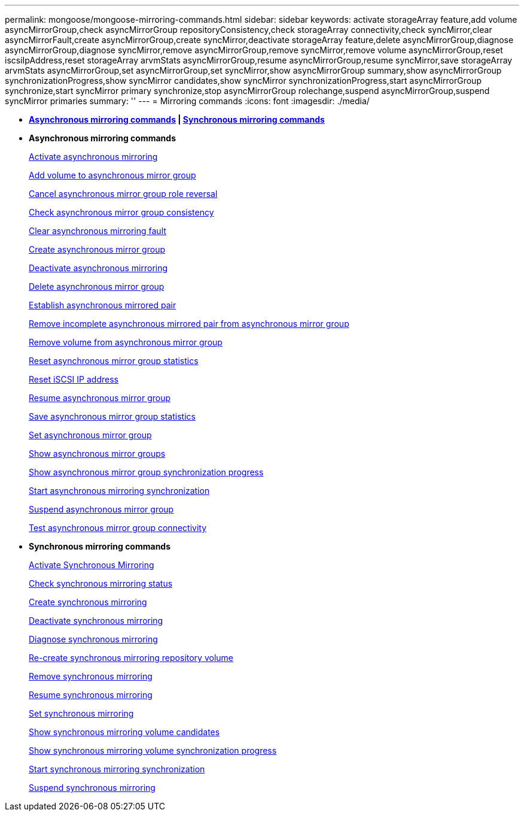 ---
permalink: mongoose/mongoose-mirroring-commands.html
sidebar: sidebar
keywords: activate storageArray feature,add volume asyncMirrorGroup,check asyncMirrorGroup repositoryConsistency,check storageArray connectivity,check syncMirror,clear asyncMirrorFault,create asyncMirrorGroup,create syncMirror,deactivate storageArray feature,delete asyncMirrorGroup,diagnose asyncMirrorGroup,diagnose syncMirror,remove asyncMirrorGroup,remove syncMirror,remove volume asyncMirrorGroup,reset iscsiIpAddress,reset storageArray arvmStats asyncMirrorGroup,resume asyncMirrorGroup,resume syncMirror,save storageArray arvmStats asyncMirrorGroup,set asyncMirrorGroup,set syncMirror,show asyncMirrorGroup summary,show asyncMirrorGroup synchronizationProgress,show syncMirror candidates,show syncMirror synchronizationProgress,start asyncMirrorGroup synchronize,start syncMirror primary synchronize,stop asyncMirrorGroup rolechange,suspend asyncMirrorGroup,suspend syncMirror primaries
summary: ''
---
= Mirroring commands
:icons: font
:imagesdir: ./media/

* *<<GUID-ADABB5DB-B042-4A32-AE27-F7AD970A2D43,Asynchronous mirroring commands>> | <<GUID-1B7D7168-7D42-441B-BC79-669315F3CF76,Synchronous mirroring commands>>*
* *Asynchronous mirroring commands*
+
xref:../wombat/wombat-activate-asynchronous-mirroring.adoc[Activate asynchronous mirroring]
+
xref:../wombat/wombat-add-volume-asyncmirrorgroup.adoc[Add volume to asynchronous mirror group]
+
xref:../wombat/wombat-stop-asyncmirrorgroup-rolechange.adoc[Cancel asynchronous mirror group role reversal]
+
xref:../wombat/wombat-check-asyncmirrorgroup-repositoryconsistency.adoc[Check asynchronous mirror group consistency]
+
xref:../wombat/wombat-clear-asyncmirrorfault.adoc[Clear asynchronous mirroring fault]
+
xref:../wombat/wombat-create-asyncmirrorgroup.adoc[Create asynchronous mirror group]
+
xref:../wombat/wombat-deactivate-storagearray.adoc[Deactivate asynchronous mirroring]
+
xref:../wombat/wombat-delete-asyncmirrorgroup.adoc[Delete asynchronous mirror group]
+
xref:../wombat/wombat-establish-asyncmirror-volume.adoc[Establish asynchronous mirrored pair]
+
xref:../wombat/wombat-remove-asyncmirrorgroup.adoc[Remove incomplete asynchronous mirrored pair from asynchronous mirror group]
+
xref:../wombat/wombat-remove-volume-asyncmirrorgroup.adoc[Remove volume from asynchronous mirror group]
+
xref:../wombat/wombat-reset-storagearray-arvmstats-asyncmirrorgroup.adoc[Reset asynchronous mirror group statistics]
+
xref:../wombat/wombat-reset-iscsiipaddress.adoc[Reset iSCSI IP address]
+
xref:../wombat/wombat-resume-asyncmirrorgroup.adoc[Resume asynchronous mirror group]
+
xref:../wombat/wombat-save-storagearray-arvmstats-asyncmirrorgroup.adoc[Save asynchronous mirror group statistics]
+
xref:../wombat/wombat-set-asyncmirrorgroup.adoc[Set asynchronous mirror group]
+
xref:../wombat/wombat-show-asyncmirrorgroup-summary.adoc[Show asynchronous mirror groups]
+
xref:../wombat/wombat-show-asyncmirrorgroup-synchronizationprogress.adoc[Show asynchronous mirror group synchronization progress]
+
xref:../wombat/wombat-start-asyncmirrorgroup-synchronize.adoc[Start asynchronous mirroring synchronization]
+
xref:../wombat/wombat-suspend-asyncmirrorgroup.adoc[Suspend asynchronous mirror group]
+
xref:../wombat/wombat-diagnose-asyncmirrorgroup.adoc[Test asynchronous mirror group connectivity]

* *Synchronous mirroring commands*
+
xref:../wombat/wombat-activate-synchronous-mirroring.adoc[Activate Synchronous Mirroring]
+
xref:../wombat/wombat-check-syncmirror.adoc[Check synchronous mirroring status]
+
xref:../wombat/wombat-create-syncmirror.adoc[Create synchronous mirroring]
+
xref:../wombat/wombat-deactivate-storagearray-feature.adoc[Deactivate synchronous mirroring]
+
xref:../wombat/wombat-diagnose-syncmirror.adoc[Diagnose synchronous mirroring]
+
xref:../wombat/wombat-recreate-storagearray-mirrorrepository.adoc[Re-create synchronous mirroring repository volume]
+
xref:../wombat/wombat-remove-syncmirror.adoc[Remove synchronous mirroring]
+
xref:../wombat/wombat-resume-syncmirror.adoc[Resume synchronous mirroring]
+
xref:../wombat/wombat-set-syncmirror.adoc[Set synchronous mirroring]
+
xref:../wombat/wombat-show-syncmirror-candidates.adoc[Show synchronous mirroring volume candidates]
+
xref:../wombat/wombat-show-syncmirror-synchronizationprogress.adoc[Show synchronous mirroring volume synchronization progress]
+
xref:../wombat/wombat-start-syncmirror-primary-synchronize.adoc[Start synchronous mirroring synchronization]
+
xref:../wombat/wombat-suspend-syncmirror-primaries.adoc[Suspend synchronous mirroring]
